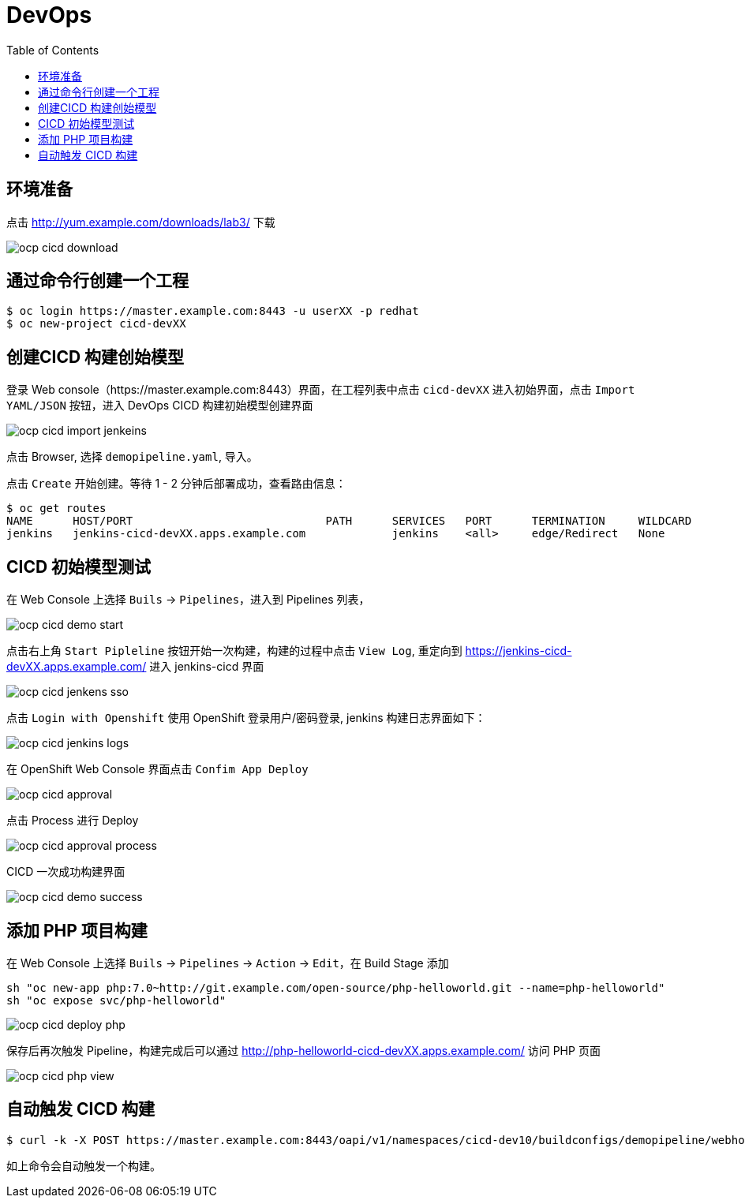 = DevOps
:toc: manual

== 环境准备

点击 http://yum.example.com/downloads/lab3/ 下载

image:img/ocp-cicd-download.png[] 

== 通过命令行创建一个工程

[source, bash]
-----
$ oc login https://master.example.com:8443 -u userXX -p redhat
$ oc new-project cicd-devXX
-----

== 创建CICD 构建创始模型

登录 Web console（https://master.example.com:8443）界面，在工程列表中点击 `cicd-devXX` 进入初始界面，点击 `Import YAML/JSON` 按钮，进入 DevOps CICD 构建初始模型创建界面

image:img/ocp-cicd-import-jenkeins.png[]

点击 Browser, 选择 `demopipeline.yaml`, 导入。

点击 `Create` 开始创建。等待 1 - 2 分钟后部署成功，查看路由信息：

[source, bash]
----
$ oc get routes
NAME      HOST/PORT                             PATH      SERVICES   PORT      TERMINATION     WILDCARD
jenkins   jenkins-cicd-devXX.apps.example.com             jenkins    <all>     edge/Redirect   None
----

== CICD 初始模型测试

在 Web Console 上选择 `Buils` -> `Pipelines`，进入到 Pipelines 列表，

image:img/ocp-cicd-demo-start.png[]

点击右上角 `Start Pipleline` 按钮开始一次构建，构建的过程中点击 `View Log`, 重定向到 https://jenkins-cicd-devXX.apps.example.com/ 进入 jenkins-cicd 界面

image:img/ocp-cicd-jenkens-sso.png[]

点击 `Login with Openshift` 使用 OpenShift 登录用户/密码登录, jenkins 构建日志界面如下：

image:img/ocp-cicd-jenkins-logs.png[]

在 OpenShift Web Console 界面点击 `Confim App Deploy`

image:img/ocp-cicd-approval.png[]

点击 Process 进行 Deploy

image:img/ocp-cicd-approval-process.png[]

CICD 一次成功构建界面

image:img/ocp-cicd-demo-success.png[]

== 添加 PHP 项目构建

在 Web Console 上选择 `Buils` -> `Pipelines` -> `Action` -> `Edit`，在 Build Stage 添加

[source, bash]
-----
sh "oc new-app php:7.0~http://git.example.com/open-source/php-helloworld.git --name=php-helloworld"
sh "oc expose svc/php-helloworld"
-----

image:img/ocp-cicd-deploy-php.png[]

保存后再次触发 Pipeline，构建完成后可以通过 http://php-helloworld-cicd-devXX.apps.example.com/ 访问 PHP 页面

image:img/ocp-cicd-php-view.png[]

== 自动触发 CICD 构建

[source, bash]
-----
$ curl -k -X POST https://master.example.com:8443/oapi/v1/namespaces/cicd-dev10/buildconfigs/demopipeline/webhooks/secret101/generic
-----

如上命令会自动触发一个构建。
